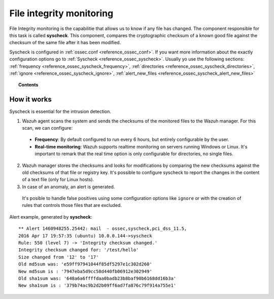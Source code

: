 .. _manual_file_integrity:

File integrity monitoring
==========================

File Integrity monitoring is the capabilitie that allows us to know if any file has changed. The component responsible for this task is called **syscheck**. This component, compares the cryptographic checksum of a known good file against the checksum of the same file after it has been modified.

Syscheck is configured in :ref:`ossec.conf <reference_ossec_conf>`. If you want more information about the exactly configuration options go to :ref:`Syscheck <reference_ossec_syscheck>`. Usually yo use the following sections: :ref:`frequency <reference_ossec_syscheck_frequency>`, :ref:`directories <reference_ossec_syscheck_directories>`, :ref:`ignore <reference_ossec_syscheck_ignore>`, :ref:`alert_new_files <reference_ossec_syscheck_alert_new_files>`


.. topic:: Contents

    .. toctree::
        :maxdepth: 1

        fim-examples
        fim-faq

How it works
------------

Syscheck is essential for the intrusion detection.

.. image:: ../../images/manual/fim/fim.png
  :align: center
  :width: 80%

1. Wazuh agent scans the system and sends the checksums of the monitored files to the Wazuh manager. For this scan, we can configure:

  - **Frequency**: By default configured to run every 6 hours, but entirely configurable by the user.
  - **Real-time monitoring**: Wazuh supports realtime monitoring on servers running Windows or Linux. It's important to remark that the real time option is only configurable for directories, no single files.

2. Wazuh manager stores the checksums and looks for modifications by comparing the new checksums against the old checksums of that file or registry key. It's possible to configure syscheck to report the changes in the content of a text file (only for Linux hosts).

3. In case of an anomaly, an alert is generated.

  It's posible to handle false positives using some configuration options like ``ignore`` or with the creation of rules that controls those files that are excluded.

Alert example, generated by **syscheck**:
::

	** Alert 1460948255.25442: mail  - ossec,syscheck,pci_dss_11.5,
	2016 Apr 17 19:57:35 (ubuntu) 10.0.0.144->syscheck
	Rule: 550 (level 7) -> 'Integrity checksum changed.'
	Integrity checksum changed for: '/test/hello'
	Size changed from '12' to '17'
	Old md5sum was: 'e59ff97941044f85df5297e1c302d260'
	New md5sum is : '7947eba5d9cc58d440fb06912e302949'
	Old sha1sum was: '648a6a6ffffdaa0badb23b8baf90b6168dd16b3a'
	New sha1sum is : '379b74ac9b2d2b09ff6ad7fa876c79f914a755e1'
